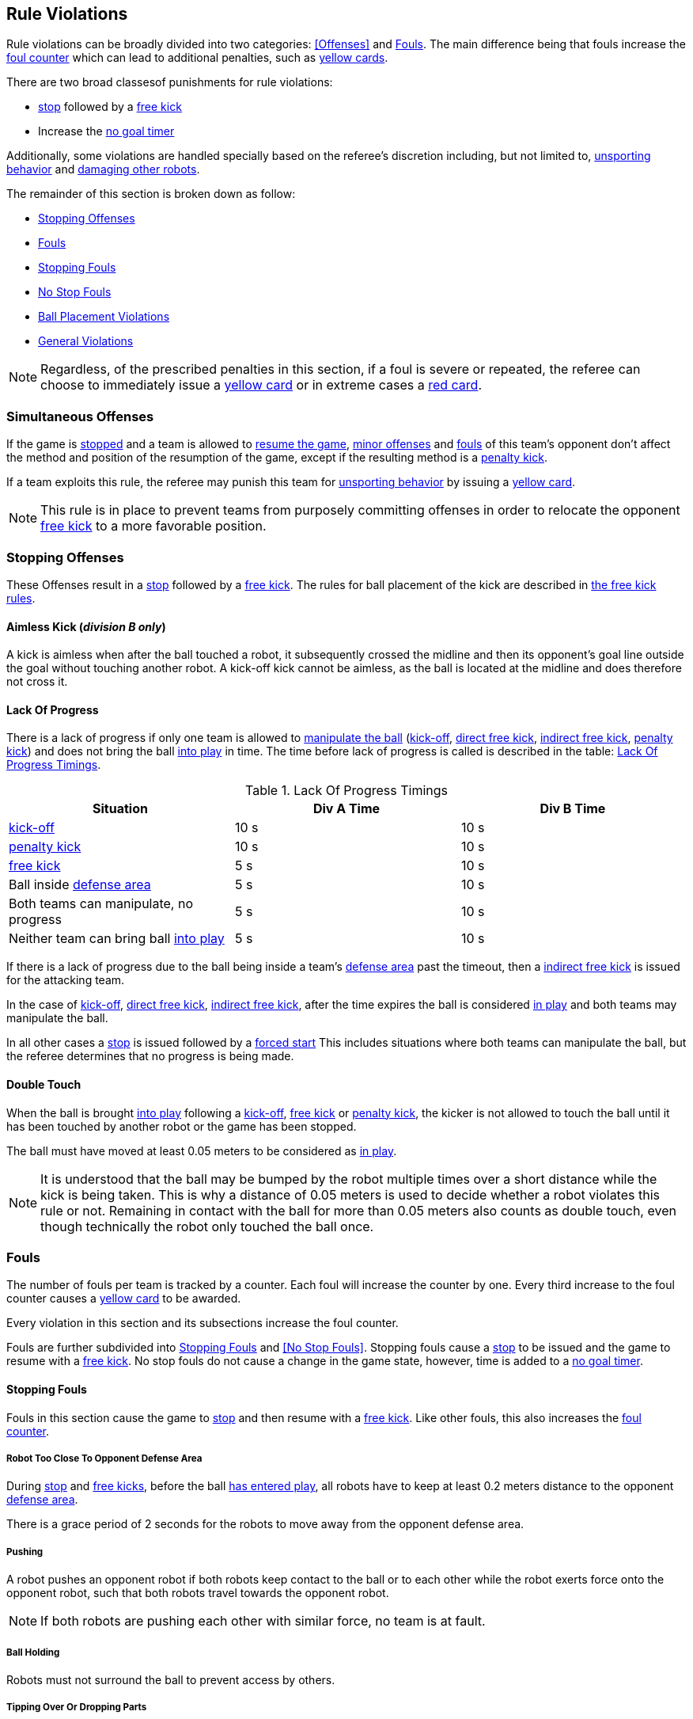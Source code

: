 == Rule Violations

Rule violations can be broadly divided into two categories:
<<Offenses>> and <<Fouls>>. The main difference being that fouls
increase the <<Foul Counter, foul counter>> which can lead to
additional penalties, such as <<Yellow Card, yellow cards>>.

There are two broad classesof punishments for rule violations:

- <<Stop, stop>> followed by a <<Free Kick, free kick>>
- Increase the <<No Stop Foul, no goal timer>>

Additionally, some violations are handled specially based on the
referee's discretion including, but not limited to, <<Unsporting
Behavior, unsporting behavior>> and <<Damaging Other Robots, damaging
other robots>>.

The remainder of this section is broken down as follow:

- <<Stopping Offenses>>
- <<Fouls>>
  - <<Stopping Fouls>>
  - <<No Stop Fouls>>
- <<Ball Placement Violations>>
- <<General Violations>>

NOTE: Regardless, of the prescribed penalties in this section, if a
foul is severe or repeated, the referee can choose to immediately
issue a <<Yellow Card, yellow card>> or in extreme cases a <<Red Card,
red card>>.

=== Simultaneous Offenses
If the game is <<Stop, stopped>> and a team is allowed to <<Resuming The Game, resume the game>>, <<Minor Offenses, minor offenses>> and <<Fouls, fouls>> of this team's opponent don't affect the method and position of the resumption of the game, except if the resulting method is a <<Penalty Kick, penalty kick>>.

If a team exploits this rule, the referee may punish this team for <<Unsporting Behavior,unsporting behavior>> by issuing a <<Yellow Card, yellow card>>.

NOTE: This rule is in place to prevent teams from purposely committing offenses in order to relocate the opponent <<Free Kick,free kick>> to a more favorable position.


=== Stopping Offenses

These Offenses result in a <<Stop, stop>> followed by a <<Free Kick, free kick>>. The rules for ball placement of the
kick are described in <<Free Kick, the free kick rules>>.


==== Aimless Kick [small]#(_division B only_)#
A kick is aimless when after the ball touched a robot, it subsequently crossed the midline and then its opponent's goal line outside the goal without touching another robot. A kick-off kick cannot be aimless, as the ball is located at the midline and does therefore not cross it.

==== Lack Of Progress

There is a lack of progress if only one team is allowed to <<Ball
Manipulation, manipulate the ball>> (<<Kick-Off, kick-off>>, <<Direct
Free Kick, direct free kick>>, <<Indirect Free Kick, indirect free
kick>>, <<Penalty Kick, penalty kick>>) and does not bring the ball
<<Ball In And Out Of Play, into play>> in time. The time before lack
of progress is called is described in the table: <<lack-of-progress-timings>>.

[frame="topbot",options="header"]
.Lack Of Progress Timings
[[lack-of-progress-timings]]
|=============================================================================
| Situation                                                           | Div A Time | Div B Time
| <<Kick-Off, kick-off>>                                              | 10 s       | 10 s
| <<Penalty Kick, penalty kick>>                                      | 10 s       | 10 s
| <<Free Kick, free kick>>                                     |  5 s       | 10 s
| Ball inside <<Defense Area, defense area>>                          |  5 s       | 10 s
| Both teams can manipulate, no progress                              |  5 s       | 10 s
| Neither team can bring ball <<Ball In And Out Of Play, into play>>  |  5 s       | 10 s
|=============================================================================


If there is a lack of progress due to the ball being inside a team's
<<Defense Area, defense area>> past the timeout, then a <<Indirect Free
Kick, indirect free kick>> is issued for the attacking team.

In the case of <<Kick-Off, kick-off>>, <<Direct Free Kick, direct free
kick>>, <<Indirect Free Kick, indirect free kick>>, after the time
expires the ball is considered <<Ball In And Out Of Play, in play>>
and both teams may manipulate the ball.

In all other cases a <<Stop, stop>> is issued followed by a <<Force Start,
forced start>>
This includes situations where both teams can manipulate the ball, but
the referee determines that no progress is being made.


==== Double Touch
When the ball is brought <<Ball In And Out Of Play, into play>> following a <<Kick-Off, kick-off>>, <<Free Kick, free kick>> or <<Penalty Kick, penalty kick>>, the kicker is not allowed to touch the ball until it has been touched by another robot or the game has been stopped.

The ball must have moved at least 0.05 meters to be considered as <<Ball In And Out Of Play, in play>>.

NOTE: It is understood that the ball may be bumped by the robot multiple times over a short distance while the kick is being taken. This is why a distance of 0.05 meters is used to decide whether a robot violates this rule or not. Remaining in contact with the ball for more than 0.05 meters also counts as double touch, even though technically the robot only touched the ball once.


=== Fouls

The number of fouls per team is tracked by a counter. Each foul will
increase the counter by one. Every third increase to the foul counter
causes a <<Yellow Card, yellow card>> to be awarded.

Every violation in this section and its subsections increase the foul
counter.

Fouls are further subdivided into <<Stopping Fouls>> and <<No Stop
Fouls>>. Stopping fouls cause a <<Stop, stop>> to be issued and the
game to resume with a <<Free Kick, free kick>>. No stop
fouls do not cause a change in the game state, however, time is added
to a <<No Stop Foul, no goal timer>>.


==== Stopping Fouls

Fouls in this section cause the game to <<Stop, stop>> and then resume
with a <<Fre Kick, free kick>>. Like other fouls, this
also increases the <<Fouls, foul counter>>.


===== Robot Too Close To Opponent Defense Area
During <<Stop, stop>> and <<Free Kick, free kicks>>, before the ball <<Resuming The Game, has entered play>>, all robots have to keep at least 0.2 meters distance to the opponent <<Defense Area, defense area>>.

There is a grace period of 2 seconds for the robots to move away from the opponent defense area.

===== Pushing
A robot pushes an opponent robot if both robots keep contact to the ball or to each other while the robot exerts force onto the opponent robot, such that both robots travel towards the opponent robot.

NOTE: If both robots are pushing each other with similar force, no team is at fault.

===== Ball Holding
Robots must not surround the ball to prevent access by others.

===== Tipping Over Or Dropping Parts
A robot must not tip over, break or drop parts on the field that pose a potential threat to other robots.

A robot violating this rule has to be <<Robot Substitution, substituted>>.

NOTE: Metal parts (screws for example) as well as larger parts generally pose a potential threat, very small non-metal parts (for example rubber subwheel rings) don't.

===== Robot Stop Speed
A robot must not move faster than 1.5 meters per second during <<Stop, stop>>. A violation of this rule is only counted once per robot and stoppage.

There is a grace period of 2 seconds for the robots to slow down.

NOTE: This rule does not apply to <<Ball Placement, ball placement>>.

NOTE: Since the stop command is used for manual ball placement and
<<Robot Substitution, robot substitution>>, the intention of the robot
speed limit is to avoid robots harming the people on the field.

===== Multiple Defenders
NOTE: This rule does not use the standard sanctions defined for <<Fouls, fouls>>.

If a robot other than the keeper touches the ball while being partially inside its own defense area, the game is stopped, the robot receives a <<Yellow Card, yellow card>> and the opponent team resumes the game with a <<Free Kick, free kick>>. The foul counter is not increased.

If a robot other than the keeper touches the ball while being entirely
inside its own defense area, the game is stopped and a <<Penalty Kick,
penalty kick>> is awarded to the other team. The foul counter is not
increased.

===== Boundary Crossing
A robot must not kick the ball over the field boundary such that the ball leaves the field.


==== No Stop Fouls

Violations in this section are fouls, but they do not cause a <<Stop,
stop>>. Instead, the game continues but time is added to a per-team no
goal timer. Any goal scored by the team while this timer has time
remaining is <<Scoring Goals, considered invalid>>.

Each violation adds 2 seconds to the timer. The timer is cleared if
the opposing team scores a <<Scoring Goals, valid goal>> causing a
<<Kick-Off, kick-off>>. The timer is also cleared at half-time and at
overtime.

The same no stop foul cannot be triggered again until the foul
condition has stopped being violated or there has been 1 second since
the foul was first triggered. This is to allow teams to adjust their
robots' positions, ball speed or any other property that is causing
the violation before being penalized additional times.

===== Attacker In Defense Area
A robot must not touch the ball while being partially or fully inside the opponent <<Defense Area, defense area>>.

NOTE: When the ball is <<Ball In And Out Of Play, out of play>>, the more strict rule <<Robot Too Close To Opponent Defense Area>> applies instead.

===== Excessive Dribbling
A robot must not <<Dribbling Device, dribble>> the ball further than 1 meter, measured linearly from the ball location where the dribbling started. A robot begins dribbling when it makes contact with the ball and stops dribbling when there is an observable separation between the ball and the robot.

NOTE: Dribblers can still be used to dribble large distances with the ball as long as the robot periodically loses possession, such as kicking the ball ahead of it as human soccer players often do.

===== Ball Speed
A robot must not accelerate the ball faster than 6.5 meters per second in 3D space.

===== Defender Too Close To Ball
A robot's distance to the ball must be at least 0.5 meters during an opponent <<Kick-Off, kick-off>>, <<Free Kick, free kick>>.
The game is resumed with the same command that was issued before the foul.

NOTE: During <<Stop, stop>>, there is no automatic sanction for being too close to the ball. The referee may still punish a team for <<Unsporting Behavior,unsporting behavior>> by issuing a <<Yellow Card, yellow card>> if it does not respect the required distance. See <<Stop, stop>> for further explanation.

===== Attacker Touches Robot In Opponent Defense Area
When the ball <<Ball In And Out Of Play, in play>>, a robot must not touch any opponent robot inside the opponent <<Defense Area, defense area>>.

NOTE: When the ball is <<Ball In And Out Of Play, out of play>>, the rule <<Robot Too Close To Opponent Defense Area>> applies instead.


===== Crashing
At the moment of collision of two robots of different teams, the difference of the speed vectors of both robots is taken and projected onto the line that is defined by the position of both robots. If the length of this projection is greater than 1.5 meters per second, the faster robot committed a foul. If the absolute robot speed difference is less than 0.3 meters per second, both conduct a foul but the game will not be stopped.


=== Ball Placement Violations

==== Ball Placement Interference
During <<Ball Placement, ball placement>>, all robots of the non-placing team have to keep at least 0.5 meters distance to the line between the ball and the placement position (the forbidden area forms a stadium shape).


If a robot of the non-placing team is too close to the line between
the ball and the placement position for more than 2 seconds, it
commits a foul. In this case, 10 seconds are added to the ball
placement timer

NOTE: This rule does not cover all cases of ball placement interference. The <<Referee, referee>> is encouraged to call fouls if the non-placing team is obviously interfering with the ball placement.


=== General Violations


==== Unsporting Behavior
Unsporting behavior can lead to <<Yellow Card, yellow cards>>, <<Red Card, red cards>>, <<Penalty Kick, penalty kicks>>, a <<Forced Forfeit, forced forfeit>> or a <<Disqualification, disqualification>>. The human <<Referee, referee>> chooses an appropriate sanction, depending on the severity of the offense.

NOTE: If the referee is not sure which sanction to choose, he may confer with members of the <<Technical Committee, technical committee>> or the <<Organizing Committee, organizing committee>>.

Some examples of unsporting behavior are listed below.

===== Damaging Other Robots
It is not allowed to damage or modify robots of other teams.

===== Damaging The Field Or The Ball
It is not allowed to damage or modify the field or the ball.

===== Showing Lack Of Respect
A team member must show appropriate respect to everyone involved in the game. Infringements of this rule include but are not limited to:

* insulting the opponent, the <<Referee, referee>> or other persons holding an <<Impartial Roles, impartial role>>
* annoying the <<Referee, referee>> or other persons holding an <<Impartial Roles, impartial role>>
* not obeying the orders of the <<Referee, referee>>

